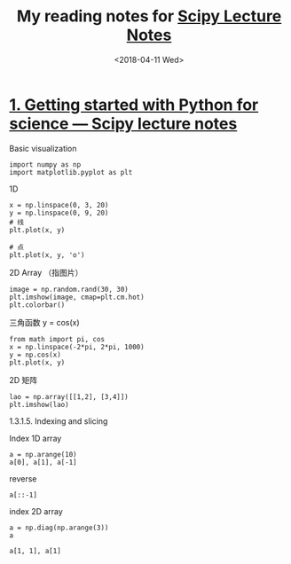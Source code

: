 #+TITLE: My reading notes for [[http://www.scipy-lectures.org/][Scipy Lecture Notes]]
#+DATE: <2018-04-11 Wed>

* [[http://www.scipy-lectures.org/intro/index.html][1. Getting started with Python for science — Scipy lecture notes]]

**** Basic visualization

#+BEGIN_SRC ipython :session :results raw drawer
import numpy as np
import matplotlib.pyplot as plt
#+END_SRC

#+RESULTS:
:results:
:end:

1D

#+BEGIN_SRC ipython :session :results raw drawer
  x = np.linspace(0, 3, 20)
  y = np.linspace(0, 9, 20)
  # 线
  plt.plot(x, y)
#+END_SRC

#+RESULTS:
:results:
: [<matplotlib.lines.Line2D at 0x113a36be0>]
[[file:./Scipy-Lecture-Notes/imgs/ggXMvL.png]]
:end:

#+BEGIN_SRC ipython :session :results raw drawer
  # 点
  plt.plot(x, y, 'o')
#+END_SRC

#+RESULTS:
:results:
: [<matplotlib.lines.Line2D at 0x113ac54e0>]
[[file:./Scipy-Lecture-Notes/imgs/RB0VeT.png]]
:end:

2D Array （指图片）

#+BEGIN_SRC ipython :session :results raw drawer
image = np.random.rand(30, 30)
plt.imshow(image, cmap=plt.cm.hot)
plt.colorbar()
#+END_SRC

#+RESULTS:
:results:
: <matplotlib.colorbar.Colorbar at 0x11430d908>
[[file:./Scipy-Lecture-Notes/imgs/KbybOb.png]]
:end:

三角函数 y = cos(x)

#+BEGIN_SRC ipython :session :results raw drawer
from math import pi, cos
x = np.linspace(-2*pi, 2*pi, 1000)
y = np.cos(x)
plt.plot(x, y)
#+END_SRC

#+RESULTS:
:results:
: [<matplotlib.lines.Line2D at 0x114449550>]
[[file:./Scipy-Lecture-Notes/imgs/1bZDTV.png]]
:end:

2D 矩阵

#+BEGIN_SRC ipython :session :results raw drawer
  lao = np.array([[1,2], [3,4]])
  plt.imshow(lao)
#+END_SRC

#+RESULTS:
:results:
: <matplotlib.image.AxesImage at 0x1145c7b00>
[[file:./Scipy-Lecture-Notes/imgs/VjlIsA.png]]
:end:

**** 1.3.1.5. Indexing and slicing

Index 1D array

#+BEGIN_SRC ipython :session :results raw drawer
a = np.arange(10)
a[0], a[1], a[-1]
#+END_SRC

#+RESULTS:
:results:
: (0, 1, 9)
:end:

reverse

#+BEGIN_SRC ipython :session :results raw drawer
a[::-1]
#+END_SRC

#+RESULTS:
:results:
: array([9, 8, 7, 6, 5, 4, 3, 2, 1, 0])
:end:

index 2D array

#+BEGIN_SRC ipython :session :results raw drawer
a = np.diag(np.arange(3))
a
#+END_SRC

#+RESULTS:
:results:
#+BEGIN_EXAMPLE
  array([[0, 0, 0],
  [0, 1, 0],
  [0, 0, 2]])
#+END_EXAMPLE
:end:

#+BEGIN_SRC ipython :session :results raw drawer
a[1, 1], a[1]
#+END_SRC

#+RESULTS:
:results:
: (1, array([0, 1, 0]))
:end:
